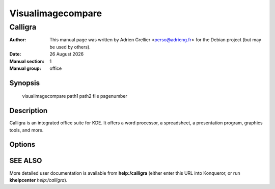 ==================
Visualimagecompare 
==================

---------
Calligra
---------

:Author: This manual page was written by Adrien Grellier <perso@adrieng.fr> for the Debian project (but may be used by others).
:Date: |date|
:Manual section: 1
:Manual group: office


Synopsis
========

  visualimagecompare path1 path2 file pagenumber

Description
===========

Calligra is an integrated office suite for KDE. It offers a word processor,
a spreadsheet, a presentation program, graphics tools, and more.


Options
=======



SEE ALSO
=========

More detailed user documentation is available from **help:/calligra** (either enter this URL into Konqueror, or run **khelpcenter** *help:/calligra*).


.. |date| date:: %y %B %Y
